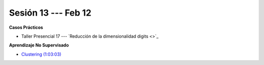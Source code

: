 Sesión 13 --- Feb 12
-------------------------------------------------------------------------------

.. raw:: html

   <hr style="height:1px;border-width:0;color:gray;background-color:gray">

**Casos Prácticos**

* Taller Presencial 17 --- `Reducción de la dimensionalidad digits <>`_


.. raw:: html

   <br>
   <hr style="height:1px;border-width:0;color:gray;background-color:gray">


**Aprendizaje No Supervisado**

* `Clustering (1:03:03) <https://jdvelasq.github.io/curso_ml_con_sklearn/46_clustering/__index__.html>`_ 



.. * **LAB** --- `Regresión Lineal Simple (GapMinder) <https://classroom.github.com/a/Y-t0TIbS>`_.

.. * **LAB** --- `Regresión Lineal Multiple (insurance) <https://classroom.github.com/a/bvyWm9_z>`_.

.. * **LAB** --- `Análisis de Sentimientos (Amazon) <https://classroom.github.com/a/j6fYnT8O>`_.

.. * **LAB** --- `Regresión Logística (mushrooms) <https://classroom.github.com/a/CvQCAqoF>`_.

.. ......................................................................................
.. 10 Recommenation systems
.. 11 Procesmiento de texto: textblob, pyparsing
.. 12 Networking & graphics models
.. 13 ChatGPT
.. 14 Deep Learning
